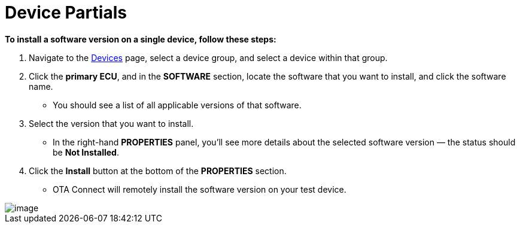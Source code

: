 = Device Partials

//  tag::single-device-install-steps[]
*To install a software version on a single device, follow these steps:*

1.  Navigate to the https://connect.ota.here.com/#/devices[Devices] page, select a device group, and select a device within that group.
1.  Click the *primary ECU*, and in the *SOFTWARE* section, locate the software that you want to install, and click the software name.
* You should see a list of all applicable versions of that software.
1.  Select the version that you want to install.
* In the right-hand *PROPERTIES* panel, you'll see more details about the selected software version — the status should be *Not Installed*.
+
1.  Click the *Install* button at the bottom of the *PROPERTIES* section.
* OTA Connect will remotely install the software version on your test device.

[.thumb]
image::s5-install_device.png[image]
//  end::single-device-install-steps[]